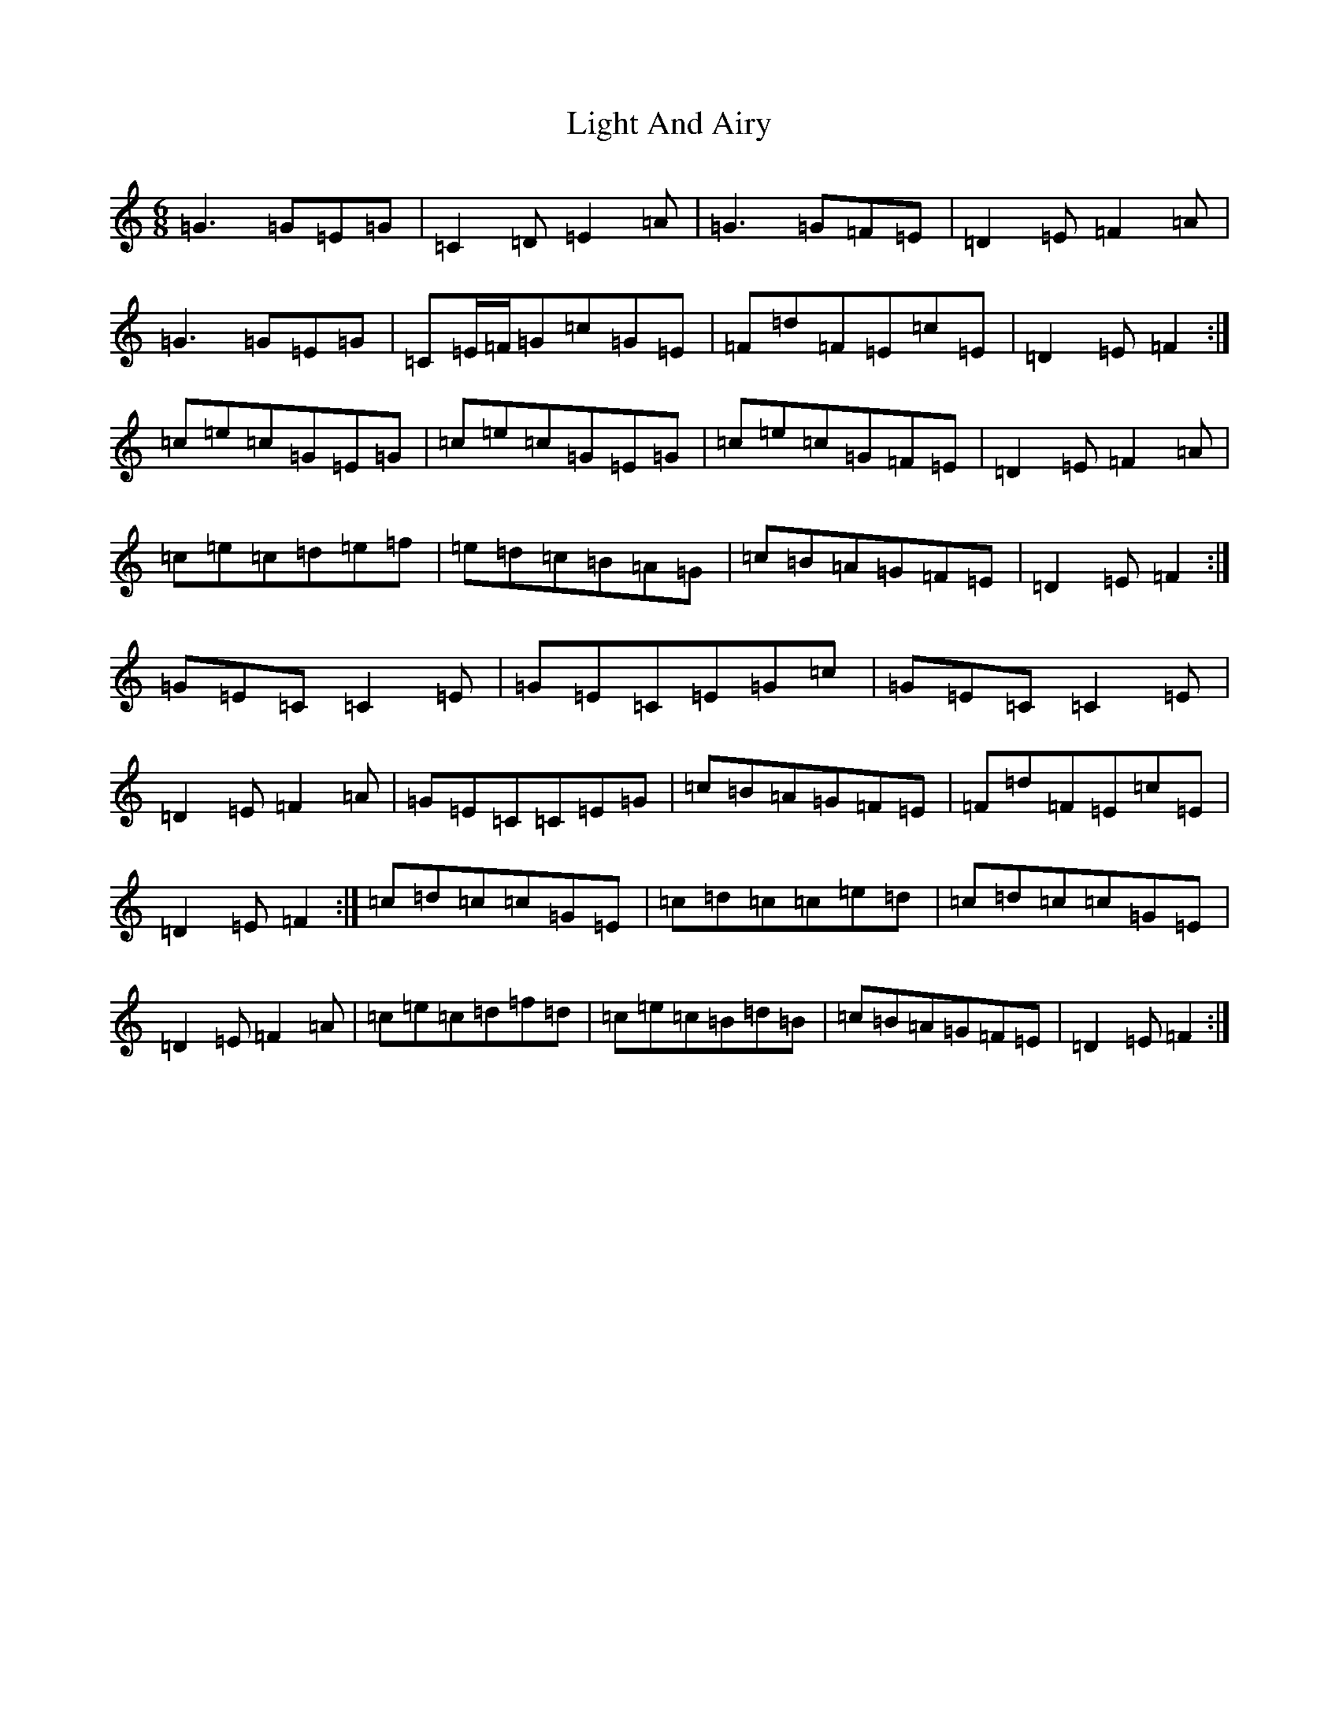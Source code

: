 X: 12438
T: Light And Airy
S: https://thesession.org/tunes/3563#setting16588
Z: G Major
R: jig
M: 6/8
L: 1/8
K: C Major
=G3=G=E=G|=C2=D=E2=A|=G3=G=F=E|=D2=E=F2=A|=G3=G=E=G|=C=E/2=F/2=G=c=G=E|=F=d=F=E=c=E|=D2=E=F2:|=c=e=c=G=E=G|=c=e=c=G=E=G|=c=e=c=G=F=E|=D2=E=F2=A|=c=e=c=d=e=f|=e=d=c=B=A=G|=c=B=A=G=F=E|=D2=E=F2:|=G=E=C=C2=E|=G=E=C=E=G=c|=G=E=C=C2=E|=D2=E=F2=A|=G=E=C=C=E=G|=c=B=A=G=F=E|=F=d=F=E=c=E|=D2=E=F2:|=c=d=c=c=G=E|=c=d=c=c=e=d|=c=d=c=c=G=E|=D2=E=F2=A|=c=e=c=d=f=d|=c=e=c=B=d=B|=c=B=A=G=F=E|=D2=E=F2:|